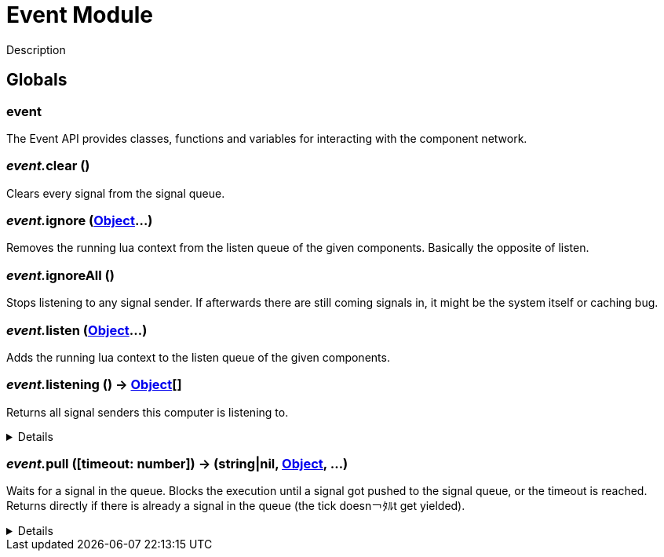 = Event Module
:table-caption!:

Description

== Globals

=== **event**
The Event API provides classes, functions and variables for interacting with the component network.

=== __event.__**clear** ()
Clears every signal from the signal queue.

=== __event.__**ignore** (xref:/reflection/classes/Object.adoc[Object]...)
Removes the running lua context from the listen queue of the given components. Basically the opposite of listen.

=== __event.__**ignoreAll** ()
Stops listening to any signal sender. If afterwards there are still coming signals in, it might be the system itself or caching bug.

=== __event.__**listen** (xref:/reflection/classes/Object.adoc[Object]...)
Adds the running lua context to the listen queue of the given components.

=== __event.__**listening** () -> xref:/reflection/classes/Object.adoc[Object][]
Returns all signal senders this computer is listening to.

[%collapsible]
====
.Return Values
[%header,cols="1,1,4a",separator="!"]
!===
!Name !Type !Description

! *An array containing all objects this computer is currently listening to.* `listening`
! xref:/reflection/classes/Object.adoc[Object][]
! 

!===
====

=== __event.__**pull** ([timeout: number]) -> (string|nil, xref:/reflection/classes/Object.adoc[Object], ...)
Waits for a signal in the queue. Blocks the execution until a signal got pushed to the signal queue, or the timeout is reached. +
Returns directly if there is already a signal in the queue (the tick doesn￢ﾀﾙt get yielded).

[%collapsible]
====
.Parameters
[%header,cols="1,1,4a",separator="!"]
!===
!Name !Type !Description

! *Timeout* `timeout`
! number
! The amount of time needs to pass until pull unblocks when no signal got pushed. If not set, the function will block indefinitely until a signal gets pushed. If set to `0` (int), will not yield the tick and directly return with the signal data or nil if no signal was in the queue.

!===
.Return Values
[%header,cols="1,1,4a",separator="!"]
!===
!Name !Type !Description

! *Event* `event`
! string|nil
! The name of the returned signal. Nil when timeout got reached.

! *Sender* `sender`
! xref:/reflection/classes/Object.adoc[Object]
! The component representation of the signal sender. Not set when timeout got reached.

! *Parameters* `parameters`
! any...
! The parameters passed to the signal. Not set when timeout got reached.

!===
====


